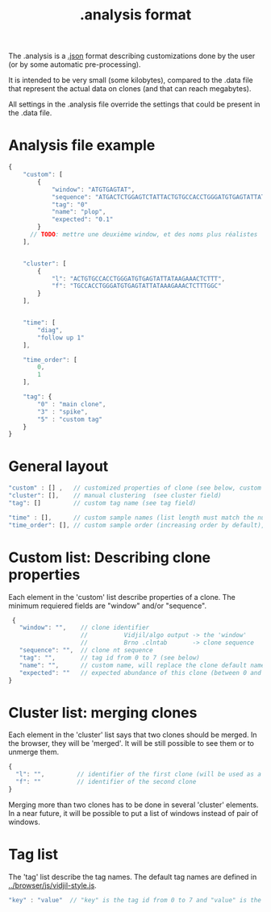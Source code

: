 #+TITLE: .analysis format

The .analysis is a [[http://en.wikipedia.org/wiki/JSON.json][.json]] format describing customizations done by the user
(or by some automatic pre-processing). 

It is intended to be very small (some kilobytes), compared to the
.data file that represent the actual data on clones (and that can
reach megabytes).

All settings in the .analysis file override the settings that could be
present in the .data file.


* Analysis file example

#+BEGIN_SRC js
    {
        "custom": [
            {
                "window": "ATGTGAGTAT",
                "sequence": "ATGACTCTGGAGTCTATTACTGTGCCACCTGGGATGTGAGTATTATAAGAAAC",
                "tag": "0"
                "name": "plop",
                "expected": "0.1"
            }
          // TODO: mettre une deuxième window, et des noms plus réalistes
        ],


        "cluster": [
            {
                "l": "ACTGTGCCACCTGGGATGTGAGTATTATAAGAAACTCTTT",
                "f": "TGCCACCTGGGATGTGAGTATTATAAAGAAACTCTTTGGC"
            }
        ],


        "time": [
            "diag",
            "follow up 1"
        ],

        "time_order": [
            0,
            1
        ],

        "tag": {
            "0" : "main clone",
            "3" : "spike",
            "5" : "custom tag"
        }
    }
#+END_SRC


* General layout

#+BEGIN_SRC js
    "custom" : [] ,   // customized properties of clone (see below, custom field)
    "cluster": [],    // manual clustering  (see cluster field)
    "tag": []         // custom tag name (see tag field)

    "time" : [],      // custom sample names (list length must match the number of samples)
    "time_order": [], // custom sample order (increasing order by default),
#+END_SRC


* Custom list: Describing clone properties

Each element in the 'custom' list describe properties of a clone.
The minimum requiered fields are "window" and/or "sequence".

#+BEGIN_SRC js
  {
    "window": "",    // clone identifier
                     //          Vidjil/algo output -> the 'window'  
                     //          Brno .clntab       -> clone sequence
    "sequence": "",  // clone nt sequence
    "tag": "",       // tag id from 0 to 7 (see below)
    "name": "",      // custom name, will replace the clone default name
    "expected": ""   // expected abundance of this clone (between 0 and 1), this will create a normalization option in the settings browser menu
 }
#+END_SRC


* Cluster list: merging clones

Each element in the 'cluster' list says that two clones should be merged.
In the browser, they will be 'merged'. It will be still possible to see them or to unmerge them.

#+BEGIN_SRC js
  {
    "l": "",         // identifier of the first clone (will be used as a representative for the cluster)
    "f": ""          // identifier of the second clone
  }
#+END_SRC

Merging more than two clones has to be done in several 'cluster' elements.
In a near future, it will be possible to put a list of windows instead of pair of windows.


* Tag list

The 'tag' list describe the tag names.
The default tag names are defined in [[../browser/js/vidjil-style.js]].

#+BEGIN_SRC js
    "key" : "value"  // "key" is the tag id from 0 to 7 and "value" is the custom tag name attributed
#+END_SRC
